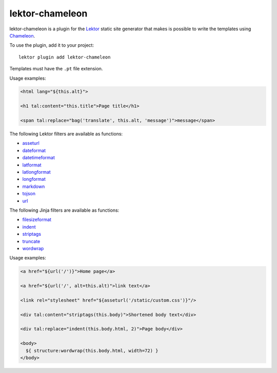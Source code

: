 lektor-chameleon
================

lektor-chameleon is a plugin for the `Lektor <https://www.getlektor.com>`_
static site generator
that makes is possible to write the templates
using `Chameleon <https://chameleon.readthedocs.io/>`_.

To use the plugin, add it to your project::

  lektor plugin add lektor-chameleon

Templates must have the ``.pt`` file extension.

Usage examples:

.. code:: html

   <html lang="${this.alt}">

   <h1 tal:content="this.title">Page title</h1>

   <span tal:replace="bag('translate', this.alt, 'message')">message</span>

The following Lektor filters are available as functions:

- `asseturl <https://www.getlektor.com/docs/api/templates/filters/asseturl/>`_
- `dateformat <https://www.getlektor.com/docs/api/templates/filters/dateformat/>`_
- `datetimeformat <https://www.getlektor.com/docs/api/templates/filters/datetimeformat/>`_
- `latformat <https://www.getlektor.com/docs/api/templates/filters/latformat/>`_
- `latlongformat <https://www.getlektor.com/docs/api/templates/filters/latlongformat/>`_
- `longformat <https://www.getlektor.com/docs/api/templates/filters/longformat/>`_
- `markdown <https://www.getlektor.com/docs/api/templates/filters/markdown/>`_
- `tojson <https://www.getlektor.com/docs/api/templates/filters/tojson/>`_
- `url <https://www.getlektor.com/docs/api/templates/filters/url/>`_

The following Jinja filters are available as functions:

- `filesizeformat <https://jinja.palletsprojects.com/en/3.0.x/templates/#jinja-filters.filesizeformat>`_
- `indent <https://jinja.palletsprojects.com/en/3.0.x/templates/#jinja-filters.indent>`_
- `striptags <https://jinja.palletsprojects.com/en/3.0.x/templates/#jinja-filters.striptags>`_
- `truncate <https://jinja.palletsprojects.com/en/3.0.x/templates/#jinja-filters.truncate>`_
- `wordwrap <https://jinja.palletsprojects.com/en/3.0.x/templates/#jinja-filters.wordwrap>`_

Usage examples:

.. code:: html

   <a href="${url('/')}">Home page</a>

   <a href="${url('/', alt=this.alt)">link text</a>

   <link rel="stylesheet" href="${asseturl('/static/custom.css')}"/>

   <div tal:content="striptags(this.body)">Shortened body text</div>

   <div tal:replace="indent(this.body.html, 2)">Page body</div>

   <body>
     ${ structure:wordwrap(this.body.html, width=72) }
   </body>
